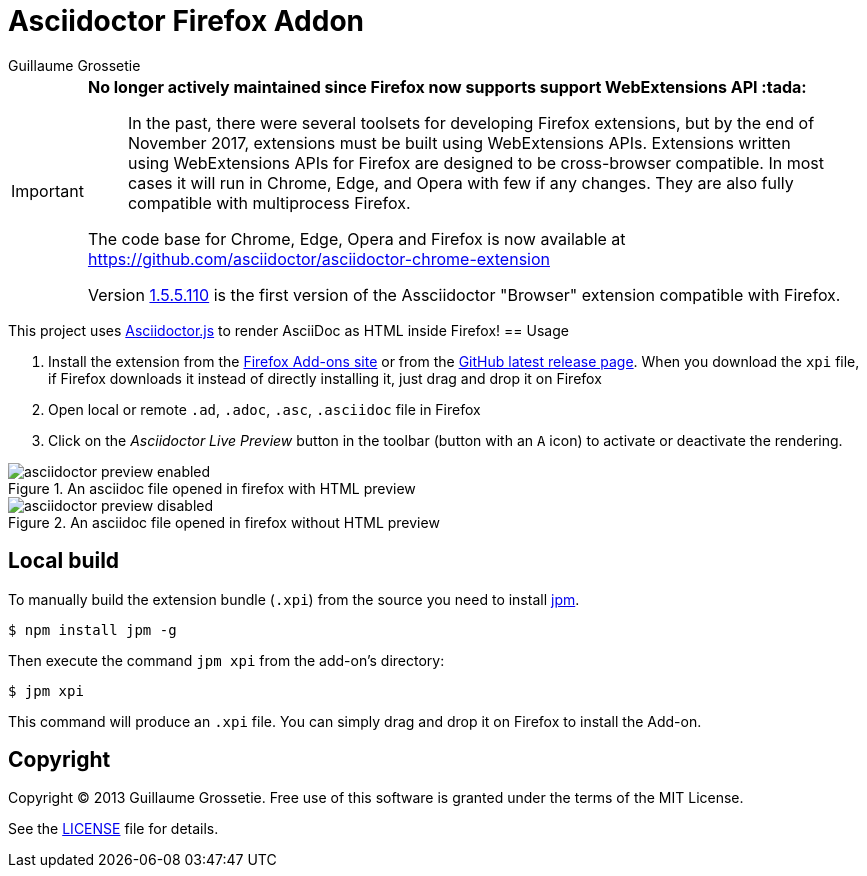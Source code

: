 = Asciidoctor Firefox Addon
Guillaume Grossetie
:sources: https://github.com/asciidoctor/asciidoctor-firefox-addon
:license: https://github.com/asciidoctor/asciidoctor-firefox-addon/blob/master/LICENSE
:ff-addon-site: https://addons.mozilla.org/firefox/addon/asciidoctorjs-live-preview/
:latest-release: https://github.com/asciidoctor/asciidoctor-firefox-addon/releases/latest
:jpm-install: https://www.npmjs.com/package/jpm

[IMPORTANT]
====
*No longer actively maintained since Firefox now supports support WebExtensions API :tada:*

> In the past, there were several toolsets for developing Firefox extensions, but by the end of November 2017, extensions must be built using WebExtensions APIs. 
Extensions written using WebExtensions APIs for Firefox are designed to be cross-browser compatible.
In most cases it will run in Chrome, Edge, and Opera with few if any changes.
They are also fully compatible with multiprocess Firefox.

The code base for Chrome, Edge, Opera and Firefox is now available at https://github.com/asciidoctor/asciidoctor-chrome-extension

Version https://github.com/asciidoctor/asciidoctor-chrome-extension/releases/tag/v1.5.5.110[1.5.5.110] is the first version of the Assciidoctor "Browser" extension compatible with Firefox. 
====

This project uses https://github.com/asciidoctor/asciidoctor.js[Asciidoctor.js] to render AsciiDoc as HTML inside Firefox!
== Usage

 1. Install the extension from the {ff-addon-site}[Firefox Add-ons site] or from the {latest-release}[GitHub latest release page]. When you download the `xpi` file, if Firefox downloads it instead of directly installing it, just drag and drop it on Firefox
 1. Open local or remote `.ad`, `.adoc`, `.asc`, `.asciidoc` file in Firefox
 1. Click on the _Asciidoctor Live Preview_ button in the toolbar (button with an `A` icon) to activate or deactivate the rendering.

[[img-preview-active]]
.An asciidoc file opened in firefox with HTML preview
image::img/asciidoctor-preview-enabled.png[]

[[img-preview-inactive]] 
.An asciidoc file opened in firefox without HTML preview
image::img/asciidoctor-preview-disabled.png[]

== Local build

To manually build the extension bundle (`.xpi`) from the source you need to install {jpm-install}[jpm].

 $ npm install jpm -g

Then execute the command `jpm xpi` from the add-on's directory:

 $ jpm xpi

This command will produce an `.xpi` file. You can simply drag and drop it on Firefox to install the Add-on.

== Copyright

Copyright (C) 2013 Guillaume Grossetie.
Free use of this software is granted under the terms of the MIT License.

See the {license}[LICENSE] file for details.
